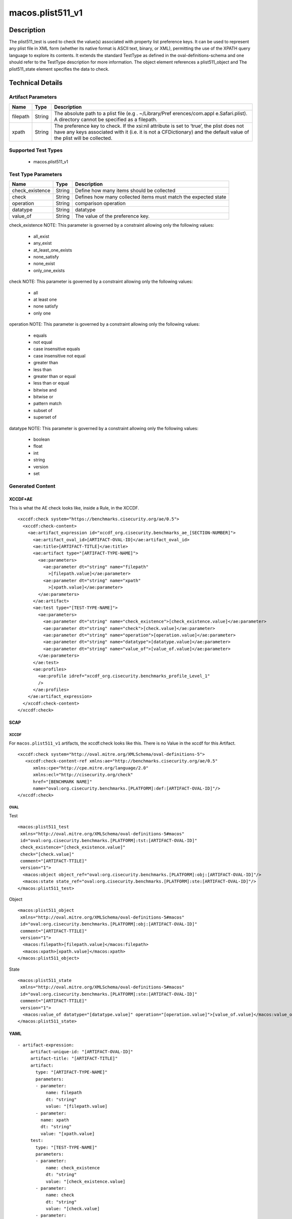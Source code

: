 macos.plist511_v1
=================

Description
-----------

The plist511_test is used to check the value(s) associated with property
list preference keys. It can be used to represent any plist file in XML
form (whether its native format is ASCII text, binary, or XML),
permitting the use of the XPATH query language to explore its contents.
It extends the standard TestType as defined in the
oval-definitions-schema and one should refer to the TestType description
for more information. The object element references a
plist511_object and The plist511_state element specifies the
data to check.

Technical Details
-----------------

Artifact Parameters
~~~~~~~~~~~~~~~~~~~

+-------------------------------------+-------------+------------------+
| Name                                | Type        | Description      |
+=====================================+=============+==================+
| filepath                            | String      | The absolute     |
|                                     |             | path to a plist  |
|                                     |             | file             |
|                                     |             | (e.g             |
|                                     |             | . ~/Library/Pref |
|                                     |             | erences/com.appl |
|                                     |             | e.Safari.plist). |
|                                     |             | A directory      |
|                                     |             | cannot be        |
|                                     |             | specified as a   |
|                                     |             | filepath.        |
+-------------------------------------+-------------+------------------+
| xpath                               | String      | The preference   |
|                                     |             | key to check. If |
|                                     |             | the xsi:nil      |
|                                     |             | attribute is set |
|                                     |             | to ‘true’, the   |
|                                     |             | plist does not   |
|                                     |             | have any keys    |
|                                     |             | associated with  |
|                                     |             | it (i.e. it is   |
|                                     |             | not a            |
|                                     |             | CFDictionary)    |
|                                     |             | and the default  |
|                                     |             | value of the     |
|                                     |             | plist will be    |
|                                     |             | collected.       |
+-------------------------------------+-------------+------------------+

Supported Test Types
~~~~~~~~~~~~~~~~~~~~

  - macos.plist511_v1

Test Type Parameters
~~~~~~~~~~~~~~~~~~~~

+-------------------------------------+-------------+------------------+
| Name                                | Type        | Description      |
+=====================================+=============+==================+
| check_existence                     | String      | Define how many  |
|                                     |             | items should be  |
|                                     |             | collected        |
+-------------------------------------+-------------+------------------+
| check                               | String      | Defines how many |
|                                     |             | collected items  |
|                                     |             | must match the   |
|                                     |             | expected state   |
+-------------------------------------+-------------+------------------+
| operation                           | String      | comparison       |
|                                     |             | operation        |
+-------------------------------------+-------------+------------------+
| datatype                            | String      | datatype         |
+-------------------------------------+-------------+------------------+
| value_of                            | String      | The value of the |
|                                     |             | preference key.  |
+-------------------------------------+-------------+------------------+

check_existence NOTE: This parameter is governed by a constraint
allowing only the following values:

  - all_exist
  - any_exist
  - at_least_one_exists
  - none_satisfy
  - none_exist
  - only_one_exists

check NOTE: This parameter is governed by a constraint allowing only the
following values:

  - all
  - at least one
  - none satisfy
  - only one

operation NOTE: This parameter is governed by a constraint allowing only
the following values:

  - equals
  - not equal
  - case insensitive equals 
  - case insensitive not equal 
  - greater than
  - less than
  - greater than or equal 
  - less than or equal 
  - bitwise and 
  - bitwise or 
  - pattern match
  - subset of 
  - superset of

datatype NOTE: This parameter is governed by a constraint allowing only
the following values:
 
  - boolean 
  - float 
  - int 
  - string 
  - version 
  - set

Generated Content
~~~~~~~~~~~~~~~~~

XCCDF+AE
^^^^^^^^

This is what the AE check looks like, inside a Rule, in the XCCDF.

::

   <xccdf:check system="https://benchmarks.cisecurity.org/ae/0.5">
     <xccdf:check-content>
       <ae:artifact_expression id="xccdf_org.cisecurity.benchmarks_ae_[SECTION-NUMBER]">
         <ae:artifact_oval_id>[ARTIFACT-OVAL-ID]</ae:artifact_oval_id>
         <ae:title>[ARTIFACT-TITLE]</ae:title>
         <ae:artifact type="[ARTIFACT-TYPE-NAME]">
           <ae:parameters>
             <ae:parameter dt="string" name="filepath"
               >[filepath.value]</ae:parameter>
             <ae:parameter dt="string" name="xpath"
               >[xpath.value]</ae:parameter>
           </ae:parameters>
         </ae:artifact>
         <ae:test type="[TEST-TYPE-NAME]">
           <ae:parameters>
             <ae:parameter dt="string" name="check_existence">[check_existence.value]</ae:parameter>
             <ae:parameter dt="string" name="check">[check.value]</ae:parameter>
             <ae:parameter dt="string" name="operation">[operation.value]</ae:parameter>
             <ae:parameter dt="string" name="datatype">[datatype.value]</ae:parameter>
             <ae:parameter dt="string" name="value_of">[value_of.value]</ae:parameter>
           </ae:parameters>
         </ae:test>
         <ae:profiles>
           <ae:profile idref="xccdf_org.cisecurity.benchmarks_profile_Level_1"
           />
         </ae:profiles>
       </ae:artifact_expression>
     </xccdf:check-content>
   </xccdf:check>

SCAP
^^^^

XCCDF
'''''

For ``macos.plist511_v1`` artifacts, the xccdf:check looks like this. There is no Value in the xccdf for this Artifact.

::

   <xccdf:check system="http://oval.mitre.org/XMLSchema/oval-definitions-5">
      <xccdf:check-content-ref xmlns:ae="http://benchmarks.cisecurity.org/ae/0.5"
         xmlns:cpe="http://cpe.mitre.org/language/2.0"
         xmlns:ecl="http://cisecurity.org/check"
         href="[BENCHMARK NAME]"
         name="oval:org.cisecurity.benchmarks.[PLATFORM]:def:[ARTIFACT-OVAL-ID]"/>
   </xccdf:check>

OVAL
''''

Test

::

   <macos:plist511_test 
    xmlns="http://oval.mitre.org/XMLSchema/oval-definitions-5#macos"
    id="oval:org.cisecurity.benchmarks.[PLATFORM]:tst:[ARTIFACT-OVAL-ID]"
    check_existence="[check_existence.value]"
    check="[check.value]"
    comment="[ARTIFACT-TTILE]"
    version="1">
     <macos:object object_ref="oval:org.cisecurity.benchmarks.[PLATFORM]:obj:[ARTIFACT-OVAL-ID]"/>
     <macos:state state_ref="oval:org.cisecurity.benchmarks.[PLATFORM]:ste:[ARTIFACT-OVAL-ID]"/>
   </macos:plist511_test>

Object

::

   <macos:plist511_object
    xmlns="http://oval.mitre.org/XMLSchema/oval-definitions-5#macos"
    id="oval:org.cisecurity.benchmarks.[PLATFORM]:obj:[ARTIFACT-OVAL-ID]"
    comment="[ARTIFACT-TTILE]"
    version="1">
     <macos:filepath>[filepath.value]</macos:filepath>
     <macos:xpath>[xpath.value]</macos:xpath>
   </macos:plist511_object>

State

::

   <macos:plist511_state
    xmlns="http://oval.mitre.org/XMLSchema/oval-definitions-5#macos"
    id="oval:org.cisecurity.benchmarks.[PLATFORM]:ste:[ARTIFACT-OVAL-ID]"
    comment="[ARTIFACT-TTILE]"
    version="1">
     <macos:value_of datatype="[datatype.value]" operation="[operation.value]">[value_of.value]</macos:value_of>
   </macos:plist511_state>    

YAML
^^^^

::

  - artifact-expression:
       artifact-unique-id: "[ARTIFACT-OVAL-ID]"
       artifact-title: "[ARTIFACT-TITLE]"
       artifact:
         type: "[ARTIFACT-TYPE-NAME]"
         parameters:
         - parameter: 
             name: filepath
             dt: "string"
             value: "[filepath.value]
         - parameter: 
           name: xpath
           dt: "string"
           value: "[xpath.value]    
       test:
         type: "[TEST-TYPE-NAME]"
         parameters:
         - parameter:
             name: check_existence
             dt: "string"
             value: "[check_existence.value]
         - parameter: 
             name: check
             dt: "string"
             value: "[check.value]
         - parameter:
             name: operation
             dt: "string"
             value: "[operation.value]
         - parameter: 
             name: datatype
             dt: "string"
             value: "[datatype.value]  
         - parameter: 
             name: value_of
             dt: "string"
             value: "[value_of.value]      

JSON
^^^^

::

   "artifact-expression": {
     "artifact-unique-id": "[ARTIFACT-OVAL-ID]",
     "artifact-title": "[ARTIFACT-TITLE]",
     "artifact": {
       "type": "[ARTIFACT-TYPE-NAME]",
       "parameters": [
         {
           "parameter": {
             "name": "filepath",
             "type": "string",
             "value": "[filepath.value]"
           }
         },
         {
           "parameter": {
             "name": "xpath",
             "type": "string",
             "value": "[xpath.value]"
           }
         }
       ]
     },
     "test": {
       "type": "[TEST-TYPE-NAME]",
       "parameters": [
         {
           "parameter": {
             "name": "check_existence",
             "type": "string",
             "value": "[check_existence.value]"
           }
         },
         {
           "parameter": {
             "name": "check",
             "type": "string",
             "value": "[check.value]"
           }
         },
         {
           "parameter": {
             "name": "operation",
             "type": "string",
             "value": "[operation.value]"
           }
         },
         {
           "parameter": {
             "name": "datetype",
             "type": "string",
             "value": "[datatype.value]"
           }
         },
         {
           "parameter": {
             "name": "value_of",
             "type": "string",
             "value": "[value_of.value]"
           }
         }
       ]
     }
   }
